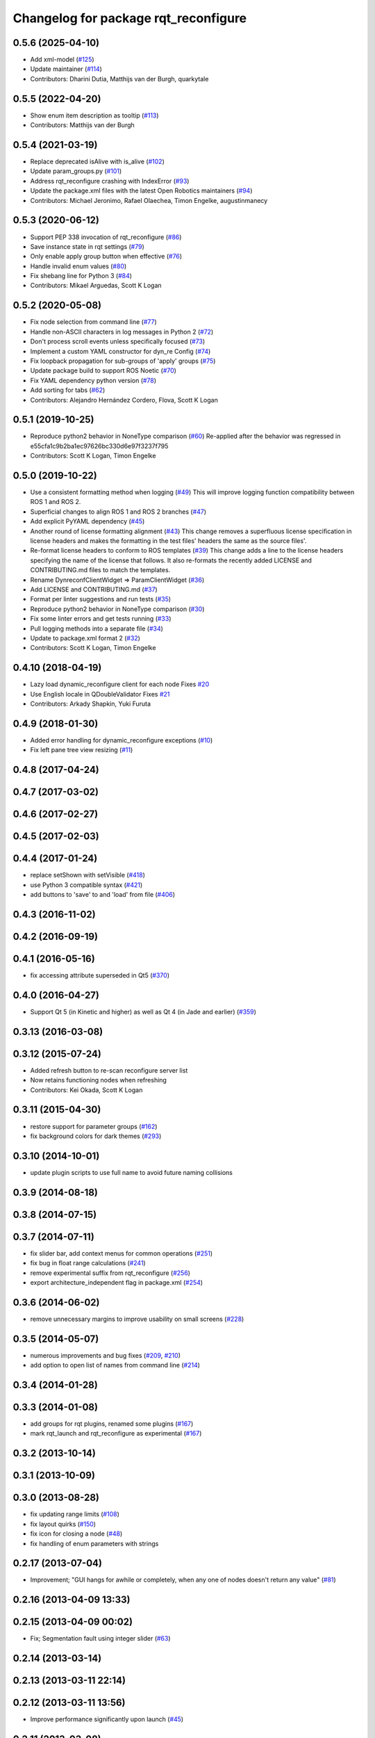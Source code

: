^^^^^^^^^^^^^^^^^^^^^^^^^^^^^^^^^^^^^
Changelog for package rqt_reconfigure
^^^^^^^^^^^^^^^^^^^^^^^^^^^^^^^^^^^^^

0.5.6 (2025-04-10)
------------------
* Add xml-model (`#125 <https://github.com/ros-visualization/rqt_reconfigure/issues/125>`_)
* Update maintainer (`#114 <https://github.com/ros-visualization/rqt_reconfigure/issues/114>`_)
* Contributors: Dharini Dutia, Matthijs van der Burgh, quarkytale

0.5.5 (2022-04-20)
------------------
* Show enum item description as tooltip (`#113 <https://github.com/ros-visualization/rqt_reconfigure/issues/113>`_)
* Contributors: Matthijs van der Burgh

0.5.4 (2021-03-19)
------------------
* Replace deprecated isAlive with is_alive (`#102 <https://github.com/ros-visualization/rqt_reconfigure/issues/102>`_)
* Update param_groups.py (`#101 <https://github.com/ros-visualization/rqt_reconfigure/issues/101>`_)
* Address rqt_reconfigure crashing with IndexError (`#93 <https://github.com/ros-visualization/rqt_reconfigure/issues/93>`_)
* Update the package.xml files with the latest Open Robotics maintainers (`#94 <https://github.com/ros-visualization/rqt_reconfigure/issues/94>`_)
* Contributors: Michael Jeronimo, Rafael Olaechea, Timon Engelke, augustinmanecy

0.5.3 (2020-06-12)
------------------
* Support PEP 338 invocation of rqt_reconfigure (`#86 <https://github.com/cottsay/rqt_reconfigure/issues/86>`_)
* Save instance state in rqt settings (`#79 <https://github.com/cottsay/rqt_reconfigure/issues/79>`_)
* Only enable apply group button when effective (`#76 <https://github.com/cottsay/rqt_reconfigure/issues/76>`_)
* Handle invalid enum values (`#80 <https://github.com/cottsay/rqt_reconfigure/issues/80>`_)
* Fix shebang line for Python 3 (`#84 <https://github.com/cottsay/rqt_reconfigure/issues/84>`_)
* Contributors: Mikael Arguedas, Scott K Logan

0.5.2 (2020-05-08)
------------------
* Fix node selection from command line (`#77 <https://github.com/cottsay/rqt_reconfigure/issues/77>`_)
* Handle non-ASCII characters in log messages in Python 2 (`#72 <https://github.com/cottsay/rqt_reconfigure/issues/72>`_)
* Don't process scroll events unless specifically focused (`#73 <https://github.com/cottsay/rqt_reconfigure/issues/73>`_)
* Implement a custom YAML constructor for dyn_re Config (`#74 <https://github.com/cottsay/rqt_reconfigure/issues/74>`_)
* Fix loopback propagation for sub-groups of 'apply' groups (`#75 <https://github.com/cottsay/rqt_reconfigure/issues/75>`_)
* Update package build to support ROS Noetic (`#70 <https://github.com/cottsay/rqt_reconfigure/issues/70>`_)
* Fix YAML dependency python version (`#78 <https://github.com/cottsay/rqt_reconfigure/issues/78>`_)
* Add sorting for tabs (`#62 <https://github.com/cottsay/rqt_reconfigure/issues/62>`_)
* Contributors: Alejandro Hernández Cordero, Flova, Scott K Logan

0.5.1 (2019-10-25)
------------------
* Reproduce python2 behavior in NoneType comparison (`#60 <https://github.com/ros-visualization/rqt_reconfigure/issues/60>`_)
  Re-applied after the behavior was regressed in
  e55cfa1c9b2ba1ec97626bc330d6e97f3237f795
* Contributors: Scott K Logan, Timon Engelke

0.5.0 (2019-10-22)
------------------
* Use a consistent formatting method when logging (`#49 <https://github.com/ros-visualization/rqt_reconfigure/issues/49>`_)
  This will improve logging function compatibility between ROS 1 and
  ROS 2.
* Superficial changes to align ROS 1 and ROS 2 branches (`#47 <https://github.com/ros-visualization/rqt_reconfigure/issues/47>`_)
* Add explicit PyYAML dependency (`#45 <https://github.com/ros-visualization/rqt_reconfigure/issues/45>`_)
* Another round of license formatting alignment (`#43 <https://github.com/ros-visualization/rqt_reconfigure/issues/43>`_)
  This change removes a superfluous license specification in license
  headers and makes the formatting in the test files' headers the same as
  the source files'.
* Re-format license headers to conform to ROS templates (`#39 <https://github.com/ros-visualization/rqt_reconfigure/issues/39>`_)
  This change adds a line to the license headers specifying the name of
  the license that follows. It also re-formats the recently added LICENSE
  and CONTRIBUTING.md files to match the templates.
* Rename DynreconfClientWidget => ParamClientWidget (`#36 <https://github.com/ros-visualization/rqt_reconfigure/issues/36>`_)
* Add LICENSE and CONTRIBUTING.md (`#37 <https://github.com/ros-visualization/rqt_reconfigure/issues/37>`_)
* Format per linter suggestions and run tests (`#35 <https://github.com/ros-visualization/rqt_reconfigure/issues/35>`_)
* Reproduce python2 behavior in NoneType comparison (`#30 <https://github.com/ros-visualization/rqt_reconfigure/issues/30>`_)
* Fix some linter errors and get tests running (`#33 <https://github.com/ros-visualization/rqt_reconfigure/issues/33>`_)
* Pull logging methods into a separate file (`#34 <https://github.com/ros-visualization/rqt_reconfigure/issues/34>`_)
* Update to package.xml format 2 (`#32 <https://github.com/ros-visualization/rqt_reconfigure/issues/32>`_)
* Contributors: Scott K Logan, Timon Engelke

0.4.10 (2018-04-19)
-------------------
* Lazy load dynamic_reconfigure client for each node
  Fixes `#20 <https://github.com/ros-visualization/rqt_reconfigure/issues/20>`_
* Use English locale in QDoubleValidator
  Fixes `#21 <https://github.com/ros-visualization/rqt_reconfigure/issues/21>`_
* Contributors: Arkady Shapkin, Yuki Furuta

0.4.9 (2018-01-30)
------------------
* Added error handling for dynamic_reconfigure exceptions (`#10 <https://github.com/ros-visualization/rqt_reconfigure/pull/10>`_)
* Fix left pane tree view resizing (`#11 <https://github.com/ros-visualization/rqt_reconfigure/pull/11>`_)

0.4.8 (2017-04-24)
------------------

0.4.7 (2017-03-02)
------------------

0.4.6 (2017-02-27)
------------------

0.4.5 (2017-02-03)
------------------

0.4.4 (2017-01-24)
------------------
* replace setShown with setVisible (`#418 <https://github.com/ros-visualization/rqt_common_plugins/issues/418>`_)
* use Python 3 compatible syntax (`#421 <https://github.com/ros-visualization/rqt_common_plugins/pull/421>`_)
* add buttons to 'save' to and 'load' from file (`#406 <https://github.com/ros-visualization/rqt_common_plugins/pull/406>`_)

0.4.3 (2016-11-02)
------------------

0.4.2 (2016-09-19)
------------------

0.4.1 (2016-05-16)
------------------
* fix accessing attribute superseded in Qt5 (`#370 <https://github.com/ros-visualization/rqt_common_plugins/issues/370>`_)

0.4.0 (2016-04-27)
------------------
* Support Qt 5 (in Kinetic and higher) as well as Qt 4 (in Jade and earlier) (`#359 <https://github.com/ros-visualization/rqt_common_plugins/pull/359>`_)

0.3.13 (2016-03-08)
-------------------

0.3.12 (2015-07-24)
-------------------
* Added refresh button to re-scan reconfigure server list
* Now retains functioning nodes when refreshing
* Contributors: Kei Okada, Scott K Logan

0.3.11 (2015-04-30)
-------------------
* restore support for parameter groups (`#162 <https://github.com/ros-visualization/rqt_common_plugins/issues/162>`_)
* fix background colors for dark themes (`#293 <https://github.com/ros-visualization/rqt_common_plugins/issues/293>`_)

0.3.10 (2014-10-01)
-------------------
* update plugin scripts to use full name to avoid future naming collisions

0.3.9 (2014-08-18)
------------------

0.3.8 (2014-07-15)
------------------

0.3.7 (2014-07-11)
------------------
* fix slider bar, add context menus for common operations (`#251 <https://github.com/ros-visualization/rqt_common_plugins/issues/251>`_)
* fix bug in float range calculations (`#241 <https://github.com/ros-visualization/rqt_common_plugins/issues/241>`_)
* remove experimental suffix from rqt_reconfigure (`#256 <https://github.com/ros-visualization/rqt_common_plugins/issues/256>`_)
* export architecture_independent flag in package.xml (`#254 <https://github.com/ros-visualization/rqt_common_plugins/issues/254>`_)

0.3.6 (2014-06-02)
------------------
* remove unnecessary margins to improve usability on small screens (`#228 <https://github.com/ros-visualization/rqt_common_plugins/issues/228>`_)

0.3.5 (2014-05-07)
------------------
* numerous improvements and bug fixes (`#209 <https://github.com/ros-visualization/rqt_common_plugins/pull/209>`_, `#210 <https://github.com/ros-visualization/rqt_common_plugins/pull/210>`_)
* add option to open list of names from command line (`#214 <https://github.com/ros-visualization/rqt_common_plugins/pull/214>`_)

0.3.4 (2014-01-28)
------------------

0.3.3 (2014-01-08)
------------------
* add groups for rqt plugins, renamed some plugins (`#167 <https://github.com/ros-visualization/rqt_common_plugins/issues/167>`_)
* mark rqt_launch and rqt_reconfigure as experimental (`#167 <https://github.com/ros-visualization/rqt_common_plugins/issues/167>`_)

0.3.2 (2013-10-14)
------------------

0.3.1 (2013-10-09)
------------------

0.3.0 (2013-08-28)
------------------
* fix updating range limits (`#108 <https://github.com/ros-visualization/rqt_common_plugins/issues/108>`_)
* fix layout quirks (`#150 <https://github.com/ros-visualization/rqt_common_plugins/issues/150>`_)
* fix icon for closing a node (`#48 <https://github.com/ros-visualization/rqt_common_plugins/issues/48>`_)
* fix handling of enum parameters with strings

0.2.17 (2013-07-04)
-------------------
* Improvement; "GUI hangs for awhile or completely, when any one of nodes doesn't return any value" (`#81 <https://github.com/ros-visualization/rqt_common_plugins/issues/81>`_)

0.2.16 (2013-04-09 13:33)
-------------------------

0.2.15 (2013-04-09 00:02)
-------------------------
* Fix; Segmentation fault using integer slider (`#63 <https://github.com/ros-visualization/rqt_common_plugins/issues/63>`_)

0.2.14 (2013-03-14)
-------------------

0.2.13 (2013-03-11 22:14)
-------------------------

0.2.12 (2013-03-11 13:56)
-------------------------
* Improve performance significantly upon launch (`#45 <https://github.com/ros-visualization/rqt_common_plugins/issues/45>`_)

0.2.11 (2013-03-08)
-------------------

0.2.10 (2013-01-22)
-------------------

0.2.9 (2013-01-17)
------------------
* Add feature to delete of shown nodes feature

0.2.8 (2013-01-11)
------------------
* Fix; No Interaction with Boolean values (`#2 <https://github.com/ros-visualization/rqt_common_plugins/issues/2>`_)

0.2.7 (2012-12-24)
------------------

0.2.6 (2012-12-23)
------------------

0.2.5 (2012-12-21 19:11)
------------------------

0.2.4 (2012-12-21 01:13)
------------------------

0.2.3 (2012-12-21 00:24)
------------------------

0.2.2 (2012-12-20 18:29)
------------------------

0.2.1 (2012-12-20 17:47)
------------------------

0.2.0 (2012-12-20 17:39)
------------------------
* renamed rqt_param to rqt_reconfigure (added missing file)
* first release of this package into groovy
